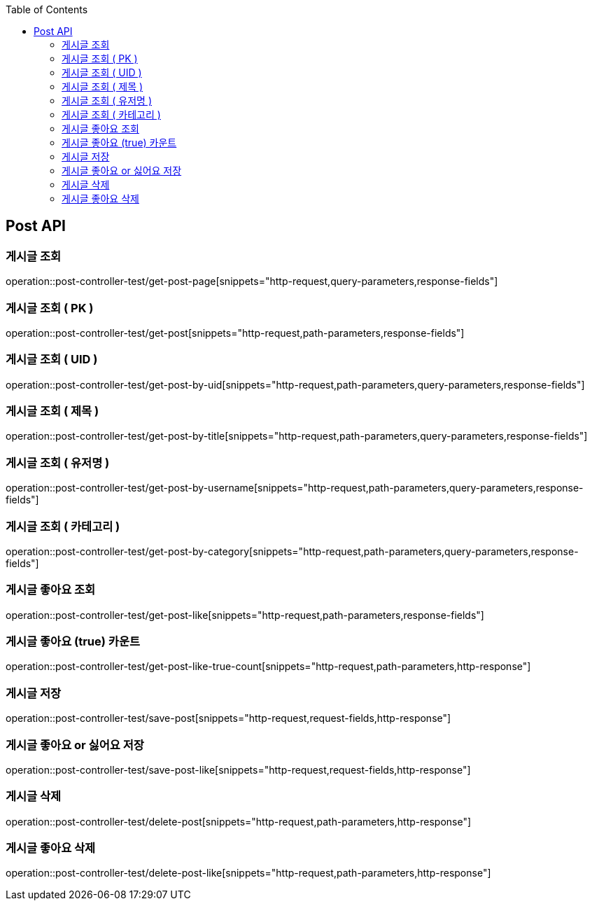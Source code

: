 :doctype: book
:toc: left
:toclevels: 2
:source-highlighter: highlightjs

[[Post-API]]
== Post API

[[Get-Post-Page]]
=== 게시글 조회
operation::post-controller-test/get-post-page[snippets="http-request,query-parameters,response-fields"]

[[Get-Post-By-Pid]]
=== 게시글 조회 ( PK )
operation::post-controller-test/get-post[snippets="http-request,path-parameters,response-fields"]

[[Get-Post-By-Uid]]
=== 게시글 조회 ( UID )
operation::post-controller-test/get-post-by-uid[snippets="http-request,path-parameters,query-parameters,response-fields"]

[[Get-Post-By-Title]]
=== 게시글 조회 ( 제목 )
operation::post-controller-test/get-post-by-title[snippets="http-request,path-parameters,query-parameters,response-fields"]

[[Get-Post-By-Username]]
=== 게시글 조회 ( 유저명 )
operation::post-controller-test/get-post-by-username[snippets="http-request,path-parameters,query-parameters,response-fields"]

[[Get-Post-By-Category]]
=== 게시글 조회 ( 카테고리 )
operation::post-controller-test/get-post-by-category[snippets="http-request,path-parameters,query-parameters,response-fields"]

[[Get-Post-Like]]
=== 게시글 좋아요 조회
operation::post-controller-test/get-post-like[snippets="http-request,path-parameters,response-fields"]

[[Get-Post-Like-True-Count]]
=== 게시글 좋아요 (true) 카운트
operation::post-controller-test/get-post-like-true-count[snippets="http-request,path-parameters,http-response"]

[[Post-Post]]
=== 게시글 저장
operation::post-controller-test/save-post[snippets="http-request,request-fields,http-response"]

[[Put-Post-Like]]
=== 게시글 좋아요 or 싫어요 저장
operation::post-controller-test/save-post-like[snippets="http-request,request-fields,http-response"]

[[Delete-Post]]
=== 게시글 삭제
operation::post-controller-test/delete-post[snippets="http-request,path-parameters,http-response"]

[[Delete-Post-Like]]
=== 게시글 좋아요 삭제
operation::post-controller-test/delete-post-like[snippets="http-request,path-parameters,http-response"]